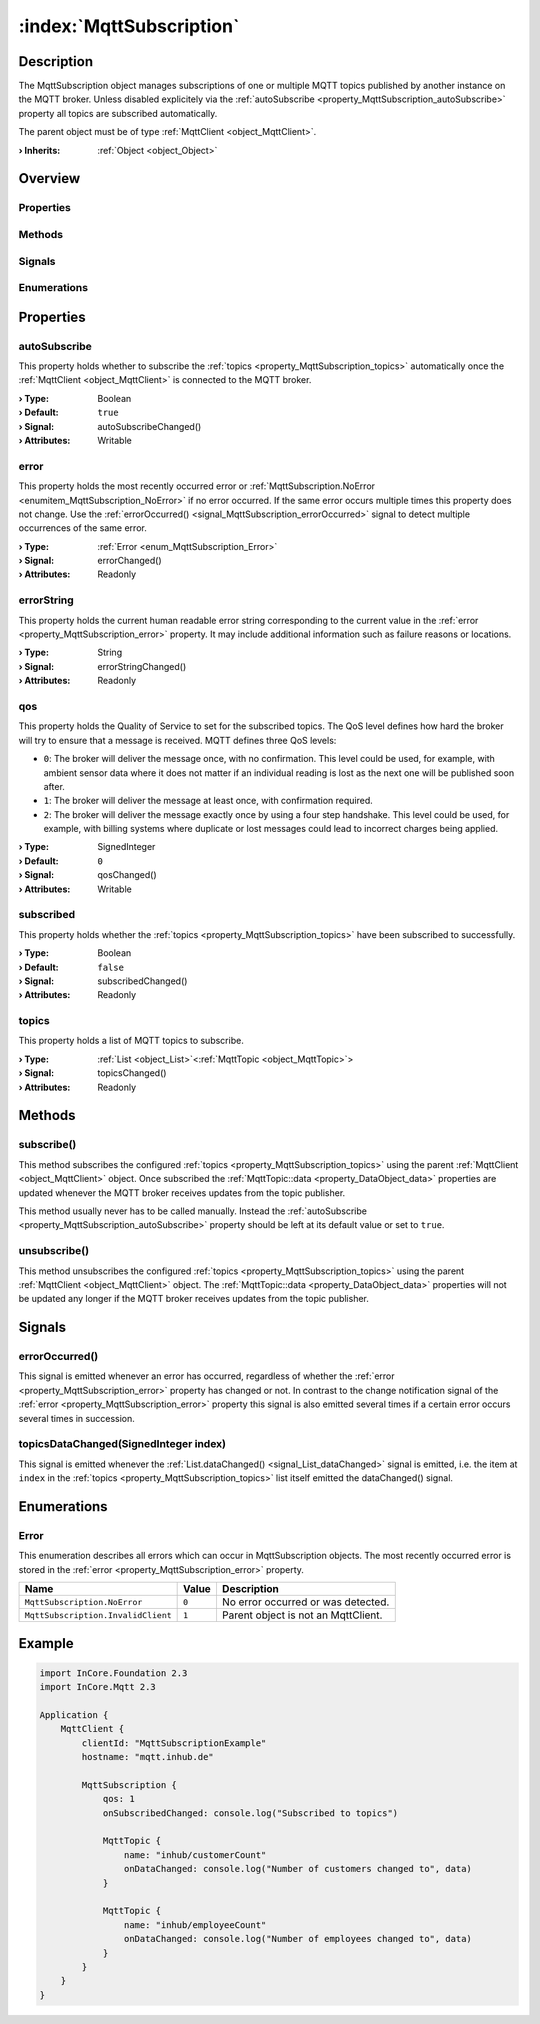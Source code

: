 
.. _object_MqttSubscription:


:index:`MqttSubscription`
-------------------------

Description
***********

The MqttSubscription object manages subscriptions of one or multiple MQTT topics published by another instance on the MQTT broker. Unless disabled explicitely via the :ref:`autoSubscribe <property_MqttSubscription_autoSubscribe>` property all topics are subscribed automatically.

The parent object must be of type :ref:`MqttClient <object_MqttClient>`.

:**› Inherits**: :ref:`Object <object_Object>`

Overview
********

Properties
++++++++++

.. hlist::
  :columns: 2

  * :ref:`autoSubscribe <property_MqttSubscription_autoSubscribe>`
  * :ref:`error <property_MqttSubscription_error>`
  * :ref:`errorString <property_MqttSubscription_errorString>`
  * :ref:`qos <property_MqttSubscription_qos>`
  * :ref:`subscribed <property_MqttSubscription_subscribed>`
  * :ref:`topics <property_MqttSubscription_topics>`
  * :ref:`Object.objectId <property_Object_objectId>`
  * :ref:`Object.parent <property_Object_parent>`

Methods
+++++++

.. hlist::
  :columns: 1

  * :ref:`subscribe() <method_MqttSubscription_subscribe>`
  * :ref:`unsubscribe() <method_MqttSubscription_unsubscribe>`
  * :ref:`Object.fromJson() <method_Object_fromJson>`
  * :ref:`Object.toJson() <method_Object_toJson>`

Signals
+++++++

.. hlist::
  :columns: 1

  * :ref:`errorOccurred() <signal_MqttSubscription_errorOccurred>`
  * :ref:`topicsDataChanged() <signal_MqttSubscription_topicsDataChanged>`
  * :ref:`Object.completed() <signal_Object_completed>`

Enumerations
++++++++++++

.. hlist::
  :columns: 1

  * :ref:`Error <enum_MqttSubscription_Error>`



Properties
**********


.. _property_MqttSubscription_autoSubscribe:

.. _signal_MqttSubscription_autoSubscribeChanged:

.. index::
   single: autoSubscribe

autoSubscribe
+++++++++++++

This property holds whether to subscribe the :ref:`topics <property_MqttSubscription_topics>` automatically once the :ref:`MqttClient <object_MqttClient>` is connected to the MQTT broker.

:**› Type**: Boolean
:**› Default**: ``true``
:**› Signal**: autoSubscribeChanged()
:**› Attributes**: Writable


.. _property_MqttSubscription_error:

.. _signal_MqttSubscription_errorChanged:

.. index::
   single: error

error
+++++

This property holds the most recently occurred error or :ref:`MqttSubscription.NoError <enumitem_MqttSubscription_NoError>` if no error occurred. If the same error occurs multiple times this property does not change. Use the :ref:`errorOccurred() <signal_MqttSubscription_errorOccurred>` signal to detect multiple occurrences of the same error.

:**› Type**: :ref:`Error <enum_MqttSubscription_Error>`
:**› Signal**: errorChanged()
:**› Attributes**: Readonly


.. _property_MqttSubscription_errorString:

.. _signal_MqttSubscription_errorStringChanged:

.. index::
   single: errorString

errorString
+++++++++++

This property holds the current human readable error string corresponding to the current value in the :ref:`error <property_MqttSubscription_error>` property. It may include additional information such as failure reasons or locations.

:**› Type**: String
:**› Signal**: errorStringChanged()
:**› Attributes**: Readonly


.. _property_MqttSubscription_qos:

.. _signal_MqttSubscription_qosChanged:

.. index::
   single: qos

qos
+++

This property holds the Quality of Service to set for the subscribed topics. The QoS level defines how hard the broker will try to ensure that a message is received. MQTT defines three QoS levels:

* ``0``: The broker will deliver the message once, with no confirmation. This level could be used, for example, with ambient sensor data where it does not matter if an individual reading is lost as the next one will be published soon after.
* ``1``: The broker will deliver the message at least once, with confirmation required.
* ``2``: The broker will deliver the message exactly once by using a four step handshake. This level could be used, for example, with billing systems where duplicate or lost messages could lead to incorrect charges being applied.

:**› Type**: SignedInteger
:**› Default**: ``0``
:**› Signal**: qosChanged()
:**› Attributes**: Writable


.. _property_MqttSubscription_subscribed:

.. _signal_MqttSubscription_subscribedChanged:

.. index::
   single: subscribed

subscribed
++++++++++

This property holds whether the :ref:`topics <property_MqttSubscription_topics>` have been subscribed to successfully.

:**› Type**: Boolean
:**› Default**: ``false``
:**› Signal**: subscribedChanged()
:**› Attributes**: Readonly


.. _property_MqttSubscription_topics:

.. _signal_MqttSubscription_topicsChanged:

.. index::
   single: topics

topics
++++++

This property holds a list of MQTT topics to subscribe.

:**› Type**: :ref:`List <object_List>`\<:ref:`MqttTopic <object_MqttTopic>`>
:**› Signal**: topicsChanged()
:**› Attributes**: Readonly

Methods
*******


.. _method_MqttSubscription_subscribe:

.. index::
   single: subscribe

subscribe()
+++++++++++

This method subscribes the configured :ref:`topics <property_MqttSubscription_topics>` using the parent :ref:`MqttClient <object_MqttClient>` object. Once subscribed the :ref:`MqttTopic::data <property_DataObject_data>` properties are updated whenever the MQTT broker receives updates from the topic publisher.

This method usually never has to be called manually. Instead the :ref:`autoSubscribe <property_MqttSubscription_autoSubscribe>` property should be left at its default value or set to ``true``.



.. _method_MqttSubscription_unsubscribe:

.. index::
   single: unsubscribe

unsubscribe()
+++++++++++++

This method unsubscribes the configured :ref:`topics <property_MqttSubscription_topics>` using the parent :ref:`MqttClient <object_MqttClient>` object. The :ref:`MqttTopic::data <property_DataObject_data>` properties will not be updated any longer if the MQTT broker receives updates from the topic publisher.


Signals
*******


.. _signal_MqttSubscription_errorOccurred:

.. index::
   single: errorOccurred

errorOccurred()
+++++++++++++++

This signal is emitted whenever an error has occurred, regardless of whether the :ref:`error <property_MqttSubscription_error>` property has changed or not. In contrast to the change notification signal of the :ref:`error <property_MqttSubscription_error>` property this signal is also emitted several times if a certain error occurs several times in succession.



.. _signal_MqttSubscription_topicsDataChanged:

.. index::
   single: topicsDataChanged

topicsDataChanged(SignedInteger index)
++++++++++++++++++++++++++++++++++++++

This signal is emitted whenever the :ref:`List.dataChanged() <signal_List_dataChanged>` signal is emitted, i.e. the item at ``index`` in the :ref:`topics <property_MqttSubscription_topics>` list itself emitted the dataChanged() signal.


Enumerations
************


.. _enum_MqttSubscription_Error:

.. index::
   single: Error

Error
+++++

This enumeration describes all errors which can occur in MqttSubscription objects. The most recently occurred error is stored in the :ref:`error <property_MqttSubscription_error>` property.

.. index::
   single: MqttSubscription.NoError
.. index::
   single: MqttSubscription.InvalidClient
.. list-table::
  :widths: auto
  :header-rows: 1

  * - Name
    - Value
    - Description

      .. _enumitem_MqttSubscription_NoError:
  * - ``MqttSubscription.NoError``
    - ``0``
    - No error occurred or was detected.

      .. _enumitem_MqttSubscription_InvalidClient:
  * - ``MqttSubscription.InvalidClient``
    - ``1``
    - Parent object is not an MqttClient.


.. _example_MqttSubscription:


Example
*******

.. code-block:: qml

    import InCore.Foundation 2.3
    import InCore.Mqtt 2.3
    
    Application {
        MqttClient {
            clientId: "MqttSubscriptionExample"
            hostname: "mqtt.inhub.de"
    
            MqttSubscription {
                qos: 1
                onSubscribedChanged: console.log("Subscribed to topics")
    
                MqttTopic {
                    name: "inhub/customerCount"
                    onDataChanged: console.log("Number of customers changed to", data)
                }
    
                MqttTopic {
                    name: "inhub/employeeCount"
                    onDataChanged: console.log("Number of employees changed to", data)
                }
            }
        }
    }
    
